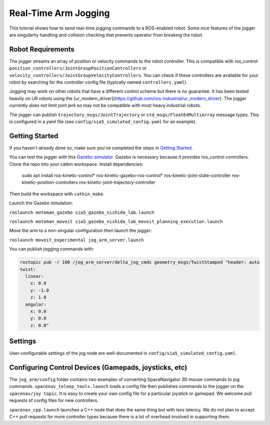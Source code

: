 Real-Time Arm Jogging
=====================

This tutorial shows how to send real-time jogging commands to a ROS-enabled robot. Some nice features of the jogger are singularity handling and collision checking that prevents operator from breaking the robot.

.. raw:: html

        <object width="480" height="385"><param name="movie"
        value="http://www.youtube.com/v/8sOucNloJeI&hl=en_US&fs=1&rel=0"></param><param
        name="allowFullScreen" value="true"></param><param
        name="allowscriptaccess" value="always"></param></object>

Robot Requirements
------------------
The jogger streams an array of position or velocity commands to the robot controller. This is compatible with ros\_control ``position_controllers/JointGroupPositionControllers`` or ``velocity_controllers/JointGroupVelocityControllers``. You can check if these controllers are available for your robot by searching for the controller config file (typically named ``controllers.yaml``).

Jogging may work on other robots that have a different control scheme but there is no guarantee. It has been tested heavily on UR robots using the [ur_modern_driver](https://github.com/ros-industrial/ur_modern_driver). The jogger currently does not limit joint jerk so may not be compatible with most heavy industrial robots.

The jogger can publish ``trajectory_msgs/JointTrajectory`` or ``std_msgs/Float64MultiArray`` message types. This is configured in a yaml file (see ``config/sia5_simulated_config.yaml`` for an example).

Getting Started
---------------
If you haven't already done so, make sure you've completed the steps in `Getting Started <../getting_started/getting_started.html>`_.

You can test the jogger with this `Gazebo simulator <https://github.com/UTNuclearRoboticsPublic/motoman_project>`_. Gazebo is necessary because it provides ros\_control controllers. Clone the repo into your catkin workspace. Install dependencies:

    sudo apt install ros-kinetic-control* ros-kinetic-gazebo-ros-control* ros-kinetic-joint-state-controller ros-kinetic-position-controllers ros-kinetic-joint-trajectory-controller

Then build the workspace with ``catkin_make``.

Launch the Gazebo simulation:

``roslaunch motoman_gazebo sia5_gazebo_nishida_lab.launch``

``roslaunch motoman_moveit sia5_gazebo_nishida_lab_moveit_planning_execution.launch``

Move the arm to a non-singular configuration then launch the jogger:

``roslaunch moveit_experimental jog_arm_server.launch``

You can publish jogging commands with:

.. code-block:: bash

	rostopic pub -r 100 /jog_arm_server/delta_jog_cmds geometry_msgs/TwistStamped "header: auto
	twist:                 
	  linear:              
	    x: 0.0             
	    y: -1.0            
	    z: 1.0            
	  angular:
	    x: 0.0
	    y: 0.0
	    z: 0.0"

Settings
--------
User-configurable settings of the jog node are well-documented in ``config/sia5_simulated_config.yaml``.

Configuring Control Devices (Gamepads, joysticks, etc)
------------------------------------------------------
The ``jog_arm/config`` folder contains two examples of converting SpaceNavigator 3D mouse commands to jog commands. ``spacenav_teleop_tools.launch`` loads a config file then publishes commands to the jogger on the ``spacenav/joy topic``. It is easy to create your own config file for a particular joystick or gamepad. We welcome pull requests of config files for new controllers.

``spacenav_cpp.launch`` launches a C++ node that does the same thing but with less latency. We do not plan to accept C++ pull requests for more controller types because there is a lot of overhead involved in supporting them.
